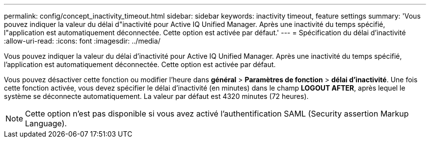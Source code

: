 ---
permalink: config/concept_inactivity_timeout.html 
sidebar: sidebar 
keywords: inactivity timeout, feature settings 
summary: 'Vous pouvez indiquer la valeur du délai d"inactivité pour Active IQ Unified Manager. Après une inactivité du temps spécifié, l"application est automatiquement déconnectée. Cette option est activée par défaut.' 
---
= Spécification du délai d'inactivité
:allow-uri-read: 
:icons: font
:imagesdir: ../media/


[role="lead"]
Vous pouvez indiquer la valeur du délai d'inactivité pour Active IQ Unified Manager. Après une inactivité du temps spécifié, l'application est automatiquement déconnectée. Cette option est activée par défaut.

Vous pouvez désactiver cette fonction ou modifier l'heure dans *général* > *Paramètres de fonction* > *délai d'inactivité*. Une fois cette fonction activée, vous devez spécifier le délai d'inactivité (en minutes) dans le champ *LOGOUT AFTER*, après lequel le système se déconnecte automatiquement. La valeur par défaut est 4320 minutes (72 heures).

[NOTE]
====
Cette option n'est pas disponible si vous avez activé l'authentification SAML (Security assertion Markup Language).

====